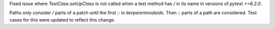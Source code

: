 Fixed issue where `TestCase.setUpClass` is not called when a test method has `/` in its name in versions of `pytest >=6.2.0`.

Paths only consider `/` parts of a patch until the first `::` in `iterparentnodeids`. Then `::` parts of a path are considered. Test cases for this were updated to reflect this change.
